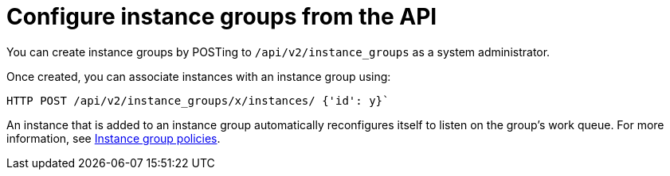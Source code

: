 :_mod-docs-content-type: CONCEPT

[id="controller-configure-instance-groups"]

= Configure instance groups from the API

You can create instance groups by POSTing to `/api/v2/instance_groups` as a system administrator.

Once created, you can associate instances with an instance group using:

[literal, options="nowrap" subs="+attributes"]
----
HTTP POST /api/v2/instance_groups/x/instances/ {'id': y}`
----

An instance that is added to an instance group automatically reconfigures itself to listen on the group's work queue. 
For more information, see link:{URLControllerUserGuide}/controller-instance-and-container-groups#controller-instance-group-policies[Instance group policies].
